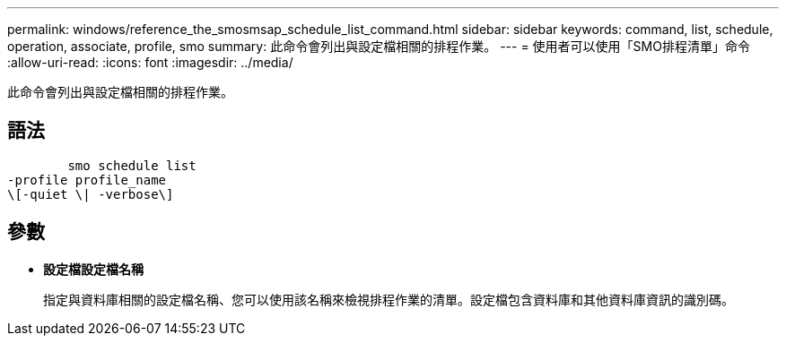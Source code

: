 ---
permalink: windows/reference_the_smosmsap_schedule_list_command.html 
sidebar: sidebar 
keywords: command, list, schedule, operation, associate, profile, smo 
summary: 此命令會列出與設定檔相關的排程作業。 
---
= 使用者可以使用「SMO排程清單」命令
:allow-uri-read: 
:icons: font
:imagesdir: ../media/


[role="lead"]
此命令會列出與設定檔相關的排程作業。



== 語法

[listing]
----

        smo schedule list
-profile profile_name
\[-quiet \| -verbose\]
----


== 參數

* *設定檔設定檔名稱*
+
指定與資料庫相關的設定檔名稱、您可以使用該名稱來檢視排程作業的清單。設定檔包含資料庫和其他資料庫資訊的識別碼。


